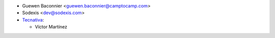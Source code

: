 * Guewen Baconnier <guewen.baconnier@camptocamp.com>
* Sodexis <dev@sodexis.com>

* `Tecnativa <https://www.tecnativa.com>`_:

  * Víctor Martínez
